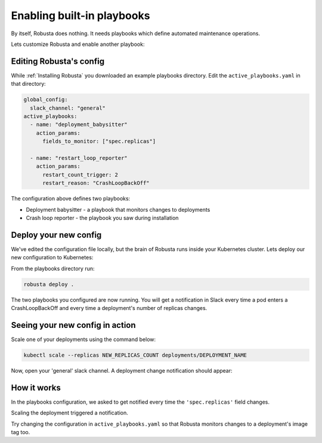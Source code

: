 Enabling built-in playbooks
###########################

By itself, Robusta does nothing. It needs playbooks which define automated maintenance operations.

Lets customize Robusta and enable another playbook:

Editing Robusta's config
------------------------

While :ref:`Installing Robusta` you downloaded an example playbooks directory. Edit the ``active_playbooks.yaml`` in that directory:

.. code-block:: python

   global_config:
     slack_channel: "general"
   active_playbooks:
     - name: "deployment_babysitter"
       action_params:
         fields_to_monitor: ["spec.replicas"]

     - name: "restart_loop_reporter"
       action_params:
         restart_count_trigger: 2
         restart_reason: "CrashLoopBackOff"

The configuration above defines two playbooks:

* Deployment babysitter - a playbook that monitors changes to deployments
* Crash loop reporter - the playbook you saw during installation

Deploy your new config
------------------------
We've edited the configuration file locally, but the brain of Robusta runs inside your Kubernetes cluster. Lets deploy our new configuration to Kubernetes:

From the playbooks directory run:

.. code-block:: python

   robusta deploy .

The two playbooks you configured are now running. You will get a notification in Slack every time a pod enters a CrashLoopBackOff and every time a deployment's number of replicas changes.

Seeing your new config in action
----------------------------------
Scale one of your deployments using the command below:

.. code-block:: python

   kubectl scale --replicas NEW_REPLICAS_COUNT deployments/DEPLOYMENT_NAME

Now, open your 'general' slack channel. A deployment change notification should appear:

.. image:: ../images/replicas_change.png

How it works
----------------------------------
In the playbooks configuration, we asked to get notified every time the ``'spec.replicas'`` field changes.

Scaling the deployment triggered a notification.

Try changing the configuration in ``active_playbooks.yaml`` so that Robusta monitors changes to a deployment's image tag too.
